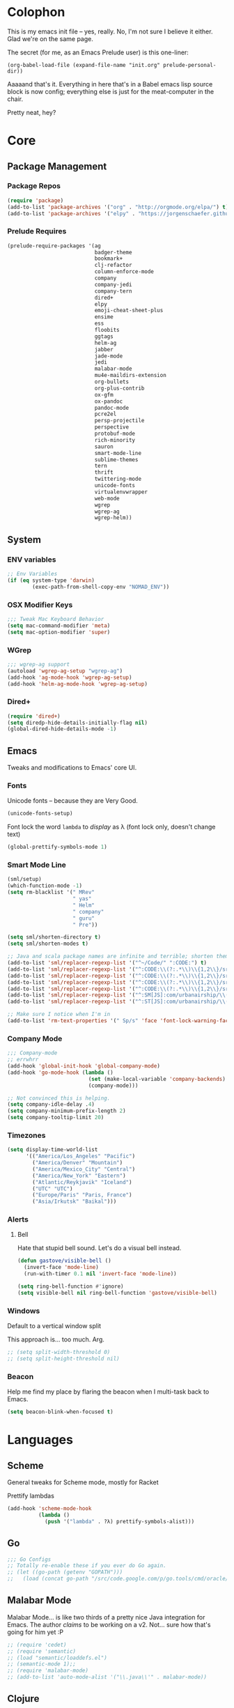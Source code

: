 #+PROPERTY: header-args :results output silent

* Colophon

This is my emacs init file -- yes, really. No, I'm not sure I believe it
either. Glad we're on the same page.

The secret (for me, as an Emacs Prelude user) is this one-liner:

#+BEGIN_EXAMPLE
(org-babel-load-file (expand-file-name "init.org" prelude-personal-dir))
#+END_EXAMPLE

Aaaaand that's it. Everything in here that's in a Babel emacs lisp source block
is now config; everything else is just for the meat-computer in the chair.

Pretty neat, hey?

* Core

** Package Management
*** Package Repos
#+BEGIN_SRC emacs-lisp
(require 'package)
(add-to-list 'package-archives '("org" . "http://orgmode.org/elpa/") t)
(add-to-list 'package-archives '("elpy" . "https://jorgenschaefer.github.io/packages/"))
#+END_SRC

*** Prelude Requires
#+BEGIN_SRC emacs-lisp
  (prelude-require-packages '(ag
                              badger-theme
                              bookmark+
                              clj-refactor
                              column-enforce-mode
                              company
                              company-jedi
                              company-tern
                              dired+
                              elpy
                              emoji-cheat-sheet-plus
                              ensime
                              ess
                              floobits
                              ggtags
                              helm-ag
                              jabber
                              jade-mode
                              jedi
                              malabar-mode
                              mu4e-maildirs-extension
                              org-bullets
                              org-plus-contrib
                              ox-gfm
                              ox-pandoc
                              pandoc-mode
                              pcre2el
                              persp-projectile
                              perspective
                              protobuf-mode
                              rich-minority
                              sauron
                              smart-mode-line
                              sublime-themes
                              tern
                              thrift
                              twittering-mode
                              unicode-fonts
                              virtualenvwrapper
                              web-mode
                              wgrep
                              wgrep-ag
                              wgrep-helm))
#+END_SRC

** System
*** ENV variables
#+BEGIN_SRC emacs-lisp
  ;; Env Variables
  (if (eq system-type 'darwin)
          (exec-path-from-shell-copy-env "NOMAD_ENV"))
#+END_SRC
*** OSX Modifier Keys
#+BEGIN_SRC emacs-lisp
;;; Tweak Mac Keyboard Behavior
(setq mac-command-modifier 'meta)
(setq mac-option-modifier 'super)
#+END_SRC
*** WGrep
#+BEGIN_SRC emacs-lisp
;;; wgrep-ag support
(autoload 'wgrep-ag-setup "wgrep-ag")
(add-hook 'ag-mode-hook 'wgrep-ag-setup)
(add-hook 'helm-ag-mode-hook 'wgrep-ag-setup)
#+END_SRC
*** Dired+
#+BEGIN_SRC emacs-lisp
  (require 'dired+)
  (setq diredp-hide-details-initially-flag nil)
  (global-dired-hide-details-mode -1)
#+END_SRC

#+RESULTS:

** Emacs
Tweaks and modifications to Emacs' core UI.

*** Fonts
Unicode fonts -- because they are Very Good.
#+BEGIN_SRC emacs-lisp
  (unicode-fonts-setup)
#+END_SRC

Font lock the word ~lambda~ to /display/ as λ (font lock only, doesn't change text)
#+BEGIN_SRC emacs-lisp
  (global-prettify-symbols-mode 1)
#+END_SRC
*** Smart Mode Line
#+BEGIN_SRC emacs-lisp
  (sml/setup)
  (which-function-mode -1)
  (setq rm-blacklist '(" MRev"
                       " yas"
                       " Helm"
                       " company"
                       " guru"
                       " Pre"))

  (setq sml/shorten-directory t)
  (setq sml/shorten-modes t)

  ;; Java and scala package names are infinite and terrible; shorten them.
  (add-to-list 'sml/replacer-regexp-list '("^~/Code/" ":CODE:") t)
  (add-to-list 'sml/replacer-regexp-list '("^:CODE:\\(?:.*\\)\\{1,2\\}/src/main/java/" ":SMJ:") t)
  (add-to-list 'sml/replacer-regexp-list '("^:CODE:\\(?:.*\\)\\{1,2\\}/src/test/java/" ":STJ:") t)
  (add-to-list 'sml/replacer-regexp-list '("^:CODE:\\(?:.*\\)\\{1,2\\}/src/main/scala/" ":SMS:") t)
  (add-to-list 'sml/replacer-regexp-list '("^:CODE:\\(?:.*\\)\\{1,2\\}/src/test/scala/" ":STS:") t)
  (add-to-list 'sml/replacer-regexp-list '("^:SM[JS]:com/urbanairship/\\(.*\\)/" ":M:\\1:") t)
  (add-to-list 'sml/replacer-regexp-list '("^:ST[JS]:com/urbanairship/\\(.*\\)/" ":T:\\1:") t)

  ;; Make sure I notice when I'm in
  (add-to-list 'rm-text-properties '(" Sp/s" 'face 'font-lock-warning-face))
#+END_SRC

*** Company Mode

#+BEGIN_SRC emacs-lisp
;;; Company-mode
;; errwhrr
(add-hook 'global-init-hook 'global-company-mode)
(add-hook 'go-mode-hook (lambda ()
                          (set (make-local-variable 'company-backends) '(company-go))
                          (company-mode)))

;; Not convinced this is helping.
(setq company-idle-delay .4)
(setq company-minimum-prefix-length 2)
(setq company-tooltip-limit 20)
#+END_SRC

*** Timezones

#+BEGIN_SRC emacs-lisp
    (setq display-time-world-list
          '(("America/Los_Angeles" "Pacific")
            ("America/Denver" "Mountain")
            ("America/Mexico_City" "Central")
            ("America/New_York" "Eastern")
            ("Atlantic/Reykjavik" "Iceland")
            ("UTC" "UTC")
            ("Europe/Paris" "Paris, France")
            ("Asia/Irkutsk" "Baikal")))
#+END_SRC

#+RESULTS:

*** Alerts

**** Bell
Hate that stupid bell sound. Let's do a visual bell instead.
#+BEGIN_SRC emacs-lisp
  (defun gastove/visible-bell ()
    (invert-face 'mode-line)
    (run-with-timer 0.1 nil 'invert-face 'mode-line))

  (setq ring-bell-function #'ignore)
  (setq visible-bell nil ring-bell-function 'gastove/visible-bell)
#+END_SRC

*** Windows
Default to a vertical window split

This approach is... too much. Arg.
#+BEGIN_SRC emacs-lisp
  ;; (setq split-width-threshold 0)
  ;; (setq split-height-threshold nil)
#+END_SRC

*** Beacon
Help me find my place by flaring the beacon when I multi-task back to Emacs.

#+BEGIN_SRC emacs-lisp
  (setq beacon-blink-when-focused t)
#+END_SRC

* Languages

** Scheme
General tweaks for Scheme mode, mostly for Racket

Prettify lambdas
#+BEGIN_SRC emacs-lisp
  (add-hook 'scheme-mode-hook
            (lambda ()
              (push '("lambda" . ?λ) prettify-symbols-alist)))
#+END_SRC
** Go
#+BEGIN_SRC emacs-lisp
;;; Go Configs
;; Totally re-enable these if you ever do Go again.
;; (let ((go-path (getenv "GOPATH")))
;;   (load (concat go-path "/src/code.google.com/p/go.tools/cmd/oracle/oracle.el")))
#+END_SRC

** Malabar Mode
Malabar Mode... is like two thirds of a pretty nice Java integration for
Emacs. The author /claims/ to be working on a v2. Not... sure how that's going for
him yet :P
#+BEGIN_SRC emacs-lisp
;; (require 'cedet)
;; (require 'semantic)
;; (load "semantic/loaddefs.el")
;; (semantic-mode 1);;
;; (require 'malabar-mode)
;; (add-to-list 'auto-mode-alist '("\\.java\\'" . malabar-mode))
#+END_SRC

** Clojure
#+BEGIN_SRC emacs-lisp
;;; Clojure
;; Enable refactoring support
(require 'clj-refactor)
(add-hook 'clojure-mode-hook
          (lambda ()
            (clj-refactor-mode 1)
            (add-hook 'cider-connected-hook #'cljr-update-artifact-cache)
            (add-hook 'cider-connected-hook #'cljr-warm-ast-cache)
            (cljr-add-keybindings-with-prefix "s-r")))

#+END_SRC

** Scala
#+BEGIN_SRC emacs-lisp
(require 'ensime)
(add-hook 'scala-mode-hook 'ensime-scala-mode-hook)
#+END_SRC

** Text Settings
#+BEGIN_SRC emacs-lisp
  ;;; Whitespace and Auto-Fill
  ;; Set auto-fill to 80 characters by default instead of 70
  (setq-default fill-column 80)

  ;; Disable whitespace-mode and enable auto-fill in prose-writing major modes
  (defun text-settings ()
    (whitespace-mode -1)
    (abbrev-mode -1)
    (turn-on-auto-fill)
    (emoji-cheat-sheet-plus-display-mode))

  ;; Don't clean up whitespace in markdown mode only
  (add-hook 'markdown-mode-hook
            (lambda ()
              (make-local-variable 'prelude-clean-whitespace-on-save)
              (setq-local prelude-clean-whitespace-on-save nil)))

  (add-hook 'org-mode-hook 'text-settings)
  (add-hook 'markdown-mode-hook 'text-settings)
  (add-hook 'rst-mode-hook 'text-settings)
#+END_SRC

** NXML Mode
#+BEGIN_SRC emacs-lisp
  (push 'nxml-mode sp-ignore-modes-list)
  (add-hook 'nxml-mode-hook
            (lambda ()
              (flyspell-mode-off)
              (define-key prelude-mode-map (kbd "C-c C-i") 'nxml-balanced-close-start-tag-inline)))
#+END_SRC

** JavaScript

*** TypeScript
#+BEGIN_SRC emacs-lisp
  (add-to-list 'auto-mode-alist '("\\.ts$" . typescript-mode))
#+END_SRC

*** JSX
:PROPERTIES:
:ORDERED:  t
:END:
#+BEGIN_SRC emacs-lisp
  ;; Syntax Highlighting
  (add-to-list 'auto-mode-alist '("\\.jsx$" . web-mode))
  (defadvice web-mode-highlight-part (around tweak-jsx activate)
    (if (equal web-mode-content-type "jsx")
        (let ((web-mode-enable-part-face nil))
          ad-do-it)
      ad-do-it))

  ;; Linting
  (eval-after-load "flycheck"
    '(progn
       (flycheck-define-checker jsxhint-checker
         "A JSX syntax and style checker based on JSXHint."

         :command ("jsxhint" source)
         :error-patterns
         ((error line-start (1+ nonl) ": line " line ", col " column ", " (message) line-end))
         :modes (web-mode))))

  (flycheck-add-mode 'javascript-eslint 'web-mode)
  (add-hook 'web-mode-hook (lambda ()
                             (tern-mode t)
                             (subword-mode)))

  (add-to-list 'company-backends 'company-tern)
#+END_SRC

** Python
#+BEGIN_SRC emacs-lisp
  ;; Use IPython as my python interpreter
  (setq
   python-shell-interpreter "ipython"
   python-shell-interpreter-args ""
   python-shell-prompt-regexp "In \\[[0-9]+\\]: "
   python-shell-prompt-output-regexp "Out\\[[0-9]+\\]: "
   python-shell-completion-setup-code
   "from IPython.core.completerlib import module_completion"
   python-shell-completion-module-string-code
   "';'.join(module_completion('''%s'''))\n"
   python-shell-completion-string-code
   "';'.join(get_ipython().Completer.all_completions('''%s'''))\n")

  (elpy-enable)
  ;; Enable virtualenvwrapper.el
  ;; (venv-initialize-interactive-shells)
  ;; (setq venv-location "~/.python_virtualenvs/")

  ;; Not sure I dig Jedi at the moment. Can't figure out how to get it
  ;; to place nice with my themes, so it's a bit eye-scalding. Will
  ;; re-enable later if I figure out the visuals.
  ;; Jedi-Mode
  ;; (require 'jedi)
  ;; (add-hook 'python-mode-hook 'jedi:setup)
  ;; (add-hook 'python-mode-hook
  ;;           (lambda ()
  ;;             (whitespace-mode -1)
  ;;             (column-enforce-mode)
  ;;             (if (bound-and-true-p anaconda-mode)
  ;;                 (anaconda-mode))
  ;;             (setq jedi:complete-on-dot t)
  ;;             (add-to-list 'company-backends 'company-jedi)))

  ;; Virtualenvs
  ;; (add-hook 'python-mode-hook
  ;;           (lambda ()
  ;;             (hack-local-variables)
  ;;             (when (boundp 'project-venv-name)
  ;;               (venv-workon project-venv-name))))

  ;; (add-hook 'venv-postactivate-hook
  ;;           (lambda ()
  ;;             (let ((env-bin-path (concat (getenv "VIRTUAL_ENV") "bin/postactivate.el")))
  ;;               (when (file-exists-p env-bin-path)
  ;;                 (load env-bin-path)))))

  ;; (setq-default mode-line-format (cons '(:exec venv-current-name) mode-line-format)) ;
#+END_SRC

#+RESULTS:

** web-mode
#+BEGIN_SRC emacs-lisp
(eval-after-load "web-mode"
  '(progn

    (add-to-list 'auto-mode-alist '("\\.phtml\\'" . web-mode))
    (add-to-list 'auto-mode-alist '("\\.tpl\\.php\\'" . web-mode))
    (add-to-list 'auto-mode-alist '("\\.[gj]sp\\'" . web-mode))
    (add-to-list 'auto-mode-alist '("\\.as[cp]x\\'" . web-mode))
    (add-to-list 'auto-mode-alist '("\\.erb\\'" . web-mode))
    (add-to-list 'auto-mode-alist '("\\.mustache\\'" . web-mode))
    (add-to-list 'auto-mode-alist '("\\.djhtml\\'" . web-mode))

    (defun my-web-mode-hook ()
      (setq web-mode-enable-auto-pairing nil)
      (setq web-mode-code-indent-offset 4))

    (add-hook 'web-mode-hook  'my-web-mode-hook)

    (defun sp-web-mode-is-code-context (id action context)
      (when (and (eq action 'insert)
                 (not (or (get-text-property (point) 'part-side)
                          (get-text-property (point) 'block-side))))

        t))

    (sp-local-pair 'web-mode "<" nil :when '(sp-web-mode-is-code-context))))
#+END_SRC

* Tools
Things I use directly.
** Big

*** Magit
Magit has a long warning it shows these days; I've seen it. Turn it off.
#+BEGIN_SRC emacs-lisp
  (setq magit-last-seen-setup-instructions "1.4.0"
        magit-branch-read-upstream-first t
        magit-branch-arguments nil
        magit-push-arguments '("--set-upstream")
        magit-push-always-verify nil
        magit-revert-buffers t)
#+END_SRC
: t

*** Helm
#+BEGIN_SRC emacs-lisp
(setq helm-split-window-in-side-p t
      helm-split-window-default-side 'below)
#+END_SRC
*** Twittering Mode
#+BEGIN_SRC emacs-lisp
(setq twittering-icon-mode t)
(setq twittering-use-master-password t)
(setq twittering-use-icon-storage t)
#+END_SRC

*** Projectile
#+BEGIN_SRC emacs-lisp
;;; Projectile
(setq projectile-remember-window-configs t
        projectile-switch-project-action 'projectile-dired

        ;; https://github.com/bbatsov/projectile/issues/523
        projectile-mode-line " Projectile")

(persp-mode)
(require 'persp-projectile)
(define-key projectile-mode-map (kbd "C-c p p") 'projectile-persp-switch-project)
#+END_SRC

*** Bookmark+
#+BEGIN_SRC emacs-lisp
  (require 'bookmark+)
  (setq bookmark-default-file "~/Dropbox/emacs/gifs.bmk"
        bmkp-last-as-first-bookmark-file nil)
#+END_SRC

*** ERC
#+BEGIN_SRC emacs-lisp
;;; Code:
;; Setup ERC
(setq erc-autojoin-channels-alist '(("freenode.net"
                                     "#emacs" "#clojure"))
      erc-nick "gastove")

#+END_SRC

*** Org Mode
#+BEGIN_SRC emacs-lisp
  ;; For reasons I can't grok at all, Prelude seems to disable some org keyboard
  ;; shortcuts. Let's fix that.
  (defun org-bindings ()
    (define-key prelude-mode-map (kbd "C-c /") 'org-sparse-tree)
    (define-key prelude-mode-map [(control shift return)] 'org-insert-todo-heading-respect-content)
    (define-key prelude-mode-map (kbd "M-S-<up>") 'org-move-subtree-up)
    (define-key prelude-mode-map (kbd "M-S-<down>") 'org-move-subtree-down))

  (defun add-pcomplete-to-capf ()
    (add-hook 'completion-at-point-functions 'pcomplete-completions-at-point nil t))

  (add-hook 'org-mode-hook
            (lambda ()
              ;; Make sure auto-fill-mode is on. Pretty much always need it.
              (turn-on-auto-fill)
                                          ;
              ;; Prettier bullets
              (org-bullets-mode 1)

              ;; Keybindings
              (org-bindings)

              ;; Dramatically improve company completion in org
              ;; Org uses the `pcomplete' system; wire it up
              (add-pcomplete-to-capf)))

  ;; TODO Keyword states:
  ;; > In-Progress states: BACKLOG, TODO, DOING, BLOCKED
  ;; > Finished states:    DONE, IMPOSSIBLE, CANCELLED
  (setq org-todo-keywords
        '((sequence "BACKLOG(k)")
          (sequence "TODO(t)" "DOING(o)" "|" "DONE(d)")
          (sequence "BLOCKED(b)" "|" "UNBLOCKED (u)" "CANCELLED(c)" "IMPOSSIBLE(i)")))

  (setq org-todo-keyword-faces
        '(("TODO" . org-todo)
          ("DOING" . org-todo)
          ("BACKLOG" . org-todo)
          ("BLOCKED" . org-warning)
          ("CANCELLED" . org-done)
          ("IMPOSSIBLE" . org-done)
          ("DONE" . org-done)))

  ;; Jump and Sparse-Tree contexts
  (push  '(org-goto . local) org-show-context-detail)
  (push '(tags-tree . local) org-show-context-detail)

  ;; Support for Babel Mode code blocks
  ;; NOTE: requires the addition of the org elpa repo!
  (org-babel-do-load-languages
   'org-babel-load-languages
   '((python . t)
     (emacs-lisp . t)
     (java . t)
     (sh . t)
     (R . t)
     (scala . t)
     (scheme . t)
     (sql . t)))

  ;; Smartparens pairs!
  (sp-local-pair 'org-mode "~" "~" :wrap "C-~")
  ;; This one turns out to pretty much be a pain in the ass:
  ;; (sp-local-pair 'org-mode "/" "/")
  (sp-local-pair 'org-mode "*" "*" :wrap "C-*")

  ;; Config org export backends
  (setq org-export-backends
        `(beamer
          ascii
          md
          pandoc
          gfm
          deck
          html))

  ;; Org Togglings
  ;; Export defaults: no table of contents, no numbered headers, don't convert ^
  ;; or _ to superscripts
  (setq org-export-with-section-numbers nil
        org-export-with-sub-superscripts nil
        org-export-with-toc nil

        ;; Refiling defaults
        org-refile-targets '((org-agenda-files :maxlevel . 5))
        org-refile-allow-creating-parent-nodes 'confirm

        org-agenda-text-search-extra-files '(agenda-archives)

        ;; Hide org emphasis marks
        org-hide-emphasis-markers t

        ;; Start indented
        org-startup-indented t

        ;; Stop folding. Just... stop.
        org-startup-folded t

        ;; Fontify inside code blocks
        org-src-fontify-natively t)

  ;; org-mime for composing emails
  (require 'org-mime)
#+END_SRC

#+RESULTS:
: org-mime

*** Jabber
#+BEGIN_SRC emacs-lisp
  ;; Gchat!
  (setq jabber-account-list
        '(("gastove@gmail.com"
           (:network-server . "talk.google.com")
           (:connection-type . ssl)
           (:port . 5223))))

  (setq jabber-history-enabled t
        jabber-vcard-avatars-retrieve nil
        jabber-chat-buffer-show-avatar nil
        jabber-roster-show-bindings nil
        jabber-show-offline-contacts nil
        jabber-auto-reconnect t
        jabber-roster-show-title nil
        jabber-alert-presence-message-function 'jabber-presence-only-chat-open-message
        jabber-use-global-history t
        jabber-global-history-filename (locate-user-emacs-file "var/jabber.log"))

  (add-hook 'jabber-chat-mode-hook
            (lambda ()
              (turn-on-flyspell)
              (emoji-cheat-sheet-plus-display-mode)
              (toggle-word-wrap 1)
              (if truncate-lines (toggle-truncate-lines))))
#+END_SRC
*** mu4e
#+BEGIN_SRC emacs-lisp
  ;;; mu4e-configs.el --- My mu4e configs
  ;;
  ;; Reference:
  ;; http://kirang.in/2014/11/13/emacs-as-email-client-with-offlineimap-and-mu4e-on-osx/

  ;; Re-enable C-x m for email (nerfs eshell, which I never use)
  (global-set-key (kbd "C-x m") 'compose-mail)

  ;; Load mu4e
  (add-to-list 'load-path "/usr/local/share/emacs/site-lisp/mu4e")

  ;; Requirements and setup
  (require 'mu4e)
  (require 'mu4e-maildirs-extension) ;; Get a maildirs view in the mu4e-summary
  (require 'mu4e-contrib) ;; For nicely formatted HTML emails
  (require 'org-mu4e)    ;; Save mu4e messages as org links

  ;; Basic mu4e configuration
  (setq mu4e-maildir "~/.Mail"
        mu4e-drafts-folder "/gastove@gmail.com/[Gmail].Drafts"
        mu4e-sent-folder   "/gastove@gmail.com/[Gmail].Sent Mail"

        ;; don't save message to Sent Messages, Gmail/IMAP/Offlineimap takes care of this
        mu4e-sent-messages-behavior 'delete

        ;; allow for updating mail using 'U' in the main view:
        mu4e-get-mail-command "offlineimap"

        ;; Make mu4e the default user agent
        mail-user-agent 'mu4e-user-agent

        ;; fetch mail every 5 mins
        mu4e-update-interval 300

        ;; Name, main email address
        user-mail-address "gastove@gmail.com"
        user-full-name  "Ross Donaldson"

        ;; Signature
        mu4e-compose-signature (concat "Cheers,\n"
                                       "Ross\n")

        ;; ISO date format for headers
        mu4e-headers-date-format "%Y-%m-%d"

        ;; Convert HTML emails to nicely readable text
        mu4e-html2text-command 'mu4e-shr2text

        ;; If the same email is in two different folders, don't show it twice
        ;; in search results
        mu4e-headers-skip-duplicates t

        ;; Show images inline
        mu4e-view-show-images t

        ;; Silence the damn minibuffer updates
        mu4e-hide-index-messages t)

  ;; use imagemagick, if available
  (when (fboundp 'imagemagick-register-types)
    (imagemagick-register-types))


  ;; Get a view of unread messages by maildir in the summary view
  (mu4e-maildirs-extension)

  ;; add option to view html message in a browser
  ;; `aV` in view to activate
  (add-to-list 'mu4e-view-actions
               '("ViewInBrowser" . mu4e-action-view-in-browser) t)



  ;; configuration for sending mail
  (setq message-send-mail-function
        ;; Send via postfix
        'sendmail-send-it

        ;; By default, the gnus composer (which mu4e uses also) doesn't correctly
        ;; write FROM headers. Let's fix that. (Required to correctly dispatch to
        ;; multiple sending accounts with postfix.)
        mail-specify-envelope-from t
        mail-envelope-from 'header)

  ;; Message Composition settings
  (add-hook 'mu4e-compose-mode-hook
            (lambda ()
              (auto-fill-mode -1)
              (whitespace-mode -1)))

  ;; The mu4e interface
  ;; Single-character shortcuts
  (setq mu4e-maildir-shortcuts
        '(("/gastove@gmail.com/INBOX"               . ?i)
          ("/gastove@gmail.com/[Gmail].Important"   . ?I)
          ("/gastove@gmail.com/[Gmail].Sent Mail"   . ?s)))


  ;; Tweak bookmarked queries
  (add-to-list 'mu4e-bookmarks `(,(string-join
                                   '("flag:unread"
                                     "AND date:today..now"
                                     "NOT maildir:/ross@urbanairship.com/Githubs"
                                     "NOT maildir:'/ross@urbanairship.com/Sales Deals'"
                                     "AND m:/ross@urbanairship.com/INBOX")
                                   " ")
                                 "Today's work unreads" ?i))
  (add-to-list 'mu4e-bookmarks `(,(string-join
                                   '("flag:unread"
                                     "AND m:/gastove@gmail.com/INBOX"
                                     "AND date:today..now")
                                   " ") "Today's Personal Unreads" ?h))
  (add-to-list 'mu4e-bookmarks `(,(string-join
                                   '("flag:unread"
                                     "AND m:/gastove@gmail.com/INBOX"
                                     "AND date:today..now"
                                     "OR flag:unread"
                                     "AND m:/ross@urbanairship.com/INBOX"
                                     "AND date:today..now")
                                   " ") "Today's Unreads" ?u))

  ;; Switch accounts
  (defvar my-mu4e-account-alist
    '(("gastove@gmail.com"
       (mu4e-drafts-folder "/gastove@gmail.com/[Gmail].Drafts")
       (mu4e-sent-folder   "/gastove@gmail.com/[Gmail].Sent Mail")
       (user-mail-address "gastove@gmail.com"))
      ("ross@urbanairship.com"
       (mu4e-drafts-folder "/ross@urbanairship.com/[Gmail].Drafts")
       (mu4e-sent-folder   "/ross@urbanairship.com/[Gmail].Sent Mail")
       (user-mail-address "ross@urbanairship.com"))))

  (defun my-mu4e-set-account ()
    "Set the account for composing a message."
    (let* ((account
            (if mu4e-compose-parent-message
                (let ((maildir (mu4e-message-field mu4e-compose-parent-message :maildir)))
                  (string-match "/\\(.*?\\)/" maildir)
                  (match-string 1 maildir))
              (completing-read (format "Compose with account: (%s) "
                                       (mapconcat #'(lambda (var) (car var))
                                                  my-mu4e-account-alist "/"))
                               (mapcar #'(lambda (var) (car var)) my-mu4e-account-alist)
                               nil t nil nil (caar my-mu4e-account-alist))))
           (account-vars (cdr (assoc account my-mu4e-account-alist))))
      (if account-vars
          (mapc #'(lambda (var)
                    (set (car var) (cadr var)))
                account-vars)
        (error "No email account found"))))

  (add-hook 'mu4e-compose-pre-hook 'my-mu4e-set-account)
#+END_SRC

*** ESS
#+BEGIN_SRC emacs-lisp
(require 'ess-site)
(add-to-list 'ess-style-alist
             '(my-RRR (ess-indent-level . 2)
                      (ess-first-continued-statement-offset . 2)
                      ;; (ess-first-continued-statement-offset . 0)
                      (ess-continued-statement-offset . 0)
                      ;; (ess-continued-statement-offset . 4)
                      (ess-brace-offset . 0)
                      (ess-arg-function-offset . 4)
                      (ess-arg-function-offset-new-line . '(4))
                      (ess-expression-offset . 4)
                      (ess-else-offset . 0)
                      (ess-close-brace-offset . 0)))

(setq ess-default-style 'my-RRR)
#+END_SRC

** Small

*** Pandoc Mode
A handy little utility for interacting with Pandoc.
#+BEGIN_SRC emacs-lisp
  (add-hook 'markdown-mode-hook 'pandoc-mode)
  (add-hook 'org-mode-hook 'pandoc-mode)
  (add-hook 'pandoc-mode-hook 'pandoc-load-default-settings)
#+END_SRC
*** Flip Tables
#+BEGIN_SRC emacs-lisp
(defvar load-personal-config-list)
(setq load-personal-config-list '("/flip-tables.el"))
(mapc (lambda (rmd-file-name)
        (load (concat prelude-personal-dir rmd-file-name)))
      load-personal-config-list)

;; Old:
;;(setq load-personal-config-list '(
;;                                "/jsl-checker.el"
;;                                  "/evil.el"      ;; Disable for now, fucks w/ cider
;;                                  "/jsx-configs.el"
;;                                  "/work.el"            ;; Contains work erc configs too.
;;                                  "/python-configs.el"
;;                                  "/erc-configs.el"
;;                                  "/ess-configs.el"
;;                                  "/jsx-configs.el"
;;                                  "/jabber-configs.el"
;;                                  "/web-mode-configs.el"
;;                                  "/flip-tables.el"
;;                                  "/custom-fns.el"
;;                                  "/mu4e-configs.el"
;;))
#+END_SRC
*** PCRE Regex Support
#+BEGIN_SRC emacs-lisp
;; PCRE Regexes
(rxt-global-mode)
#+END_SRC
*** Smart Parens

#+BEGIN_SRC emacs-lisp
(smartparens-global-mode t)
#+END_SRC

*** Yasnippet
#+BEGIN_SRC emacs-lisp
(yas-global-mode 1)
;; Tell yas to use system autocomplete instead of an f'ed-up X window:
(setq yas-prompt-functions '(yas-completing-prompt))
#+END_SRC

*** Sauron
#+BEGIN_SRC emacs-lisp
  (require 'sauron)
  ;; 1: On OSX, there's no dbus, so don't try to load it.
  ;; 2: On Ubuntu, there _is_ dbus, so use it to get mu new mail updates from cron
  (if (eq system-type 'darwin)
      (setq sauron-modules '(sauron-jabber sauron-erc sauron-org sauron-twittering sauron-notifications))
    (setq sauron-dbus-cookie 1))

  (setq sauron-separate-frame nil
        sauron-nick-insensitivity 300)

  (add-hook 'sauron-event-block-functions
            (lambda (origin prio msg &optional props)
              (and
               (eq 'twittering origin)
               (string-match "^[[:digit:]]* new tweets" msg))))

  ;; Turn on sauron on emacs start
  (sauron-start-hidden)
  (define-key prelude-mode-map (kbd "C-M-?") 'sauron-toggle-hide-show)
#+END_SRC

*** GGTags
Provides considerably better definition lookup in a lot of languages; p. good
for the Jabbas, Shell, and a bunch of things I don't have to read like C.
#+BEGIN_SRC emacs-lisp
  ;; C, C++, and Java
  (add-hook 'c-mode-common-hook
            (lambda ()
              (when (derived-mode-p 'c-mode 'c++-mode 'java-mode)
                (ggtags-mode 1))))

  ;; Python
  (add-hook 'python-mode-hook
            (lambda ()
              (ggtags-mode 1)))

  ;; Shell
  (add-hook 'sh-mode-hook
            (lambda ()
              (ggtags-mode 1)))

  ;; Elisp
  (add-hook 'lisp-mode-hook
            (lambda ()
              (ggtags-mode 1)))

#+END_SRC

#+RESULTS:
| lambda | nil | (ggtags-mode 1) |

* Functions

** Rotate Windows
#+BEGIN_SRC emacs-lisp
(defun toggle-window-split ()
  (interactive)
  (if (= (count-windows) 2)
      (let* ((this-win-buffer (window-buffer))
             (next-win-buffer (window-buffer (next-window)))
             (this-win-edges (window-edges (selected-window)))
             (next-win-edges (window-edges (next-window)))
             (this-win-2nd (not (and (<= (car this-win-edges)
                                         (car next-win-edges))
                                     (<= (cadr this-win-edges)
                                         (cadr next-win-edges)))))
             (splitter
              (if (= (car this-win-edges)
                     (car (window-edges (next-window))))
                  'split-window-horizontally
                'split-window-vertically)))
        (delete-other-windows)
        (let ((first-win (selected-window)))
          (funcall splitter)
          (if this-win-2nd (other-window 1))
          (set-window-buffer (selected-window) this-win-buffer)
          (set-window-buffer (next-window) next-win-buffer)
          (select-window first-win)
          (if this-win-2nd (other-window 1))))))

(global-set-key (kbd "C-x |") 'toggle-window-split)
#+END_SRC

** Insert ISO Date
#+BEGIN_SRC emacs-lisp
(defun insert-iso-date ()
  (interactive)
  (insert (format-time-string "%Y-%m-%d" (current-time))))

(global-set-key (kbd "C-x j") 'insert-iso-date)
#+END_SRC

** comment-dwim
#+BEGIN_SRC emacs-lisp
(defun comment-dwim-line (&optional arg)
  "Replacement for the `comment-dwim' command.

If no region is selected and current line is not blank
        and we are not at the end of the line, then comment
        current line.  Replaces default behaviour of
        `comment-dwim', when it inserts comment at the end of the
        line.  With an argument, passes ARG to `comment-dwim'"
  (interactive "*P")
  (comment-normalize-vars)
  (if (and (not (region-active-p)) (not (looking-at "[ \t]*$")))
      (comment-or-uncomment-region (line-beginning-position) (line-end-position))
    (comment-dwim arg)))

(global-set-key (kbd "M-;") `comment-dwim-line)
#+END_SRC

** Marked.app
Assumes you're on a Mac, and have Marked.app installed.
#+BEGIN_SRC emacs-lisp
(defun markdown-preview-file ()
  "Run Marked on the current file and revert the buffer."
  (interactive)
  (shell-command
   (format "open -a '/Applications/Marked 2.app' %s"
           (shell-quote-argument (buffer-file-name)))))
(global-set-key (kbd "C-c m") 'markdown-preview-file)
#+END_SRC

#+RESULTS:
: markdown-preview-file

* Work
#+BEGIN_SRC emacs-lisp
  (let ((work-configs (expand-file-name ".work.el" (getenv "HOME"))))
   (when (file-exists-p work-configs)
     (load-file work-configs)))
#+END_SRC

#+RESULTS:
: sql-connect-preset-by-name
